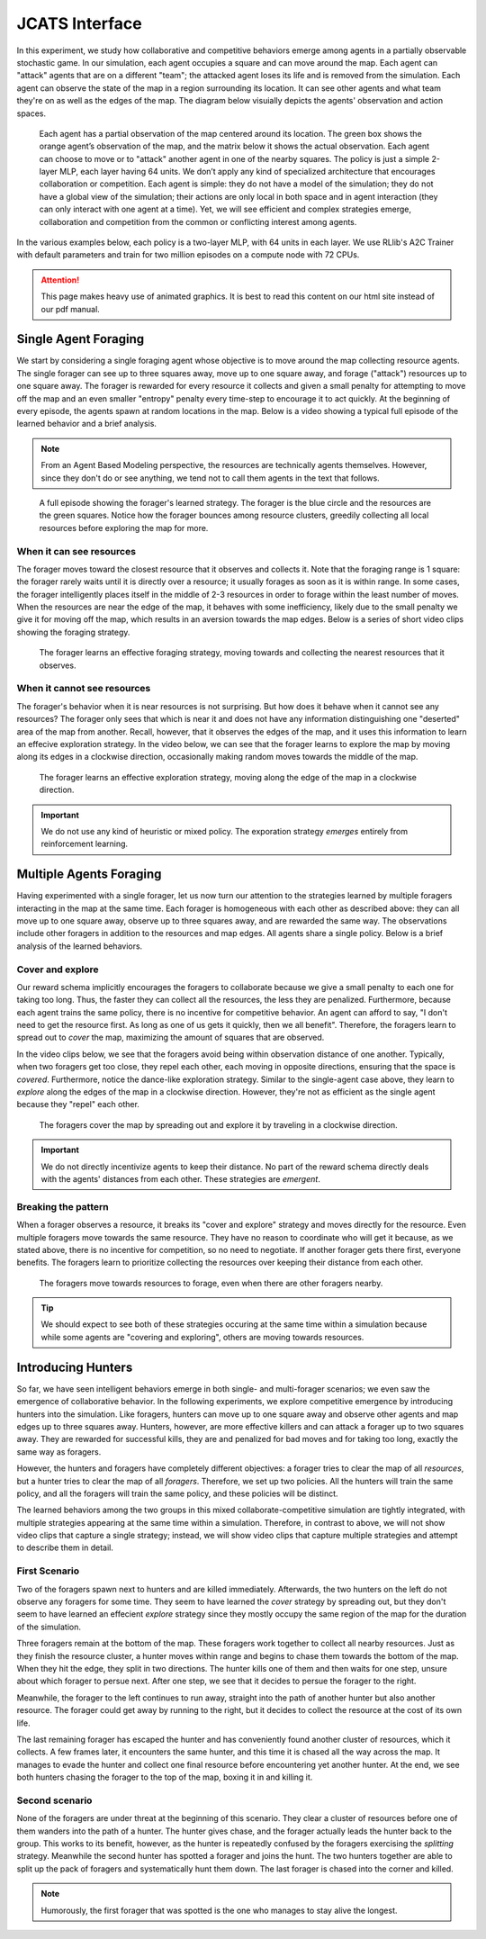 .. Abmarl documentation highlights.


.. _jcats_interface:

JCATS Interface
===============

In this experiment, we study how collaborative and competitive behaviors emerge
among agents in a partially observable stochastic game. In our simulation, each
agent occupies a square and can move around the map. Each agent can "attack"
agents that are on a different "team"; the attacked agent loses its life and
is removed from the simulation. Each agent can observe the state of the map in
a region surrounding its location. It can see other agents and what team they're
on as well as the edges of the map. The diagram below visuially depicts the agents'
observation and action spaces.

.. figure:: ../.images/grid_agent_diagram.png
   :width: 100 %
   :alt: Diagram visually depicting agents' observation and action spaces.

   Each agent has a partial observation of the map centered around its
   location. The green box shows the orange agent’s observation of the map,
   and the matrix below it shows the actual observation. Each agent can choose
   to move or to "attack" another agent in one of the nearby squares. The policy is just a simple
   2-layer MLP, each layer having 64 units. We don’t apply any kind of specialized
   architecture that encourages collaboration or competition. Each agent is simple: they do not
   have a model of the simulation; they do not have a global view of the simulation; their
   actions are only local in both space and in agent interaction (they can only
   interact with one agent at a time). Yet, we will see efficient and complex
   strategies emerge, collaboration and competition from the common or conflicting
   interest among agents.


In the various examples below, each policy is a two-layer MLP, with 64 units in
each layer. We use RLlib's A2C Trainer with default parameters and train for
two million episodes on a compute node with 72 CPUs.

.. ATTENTION::
   This page makes heavy use of animated graphics. It is best to read this content
   on our html site instead of our pdf manual.

Single Agent Foraging
`````````````````````
We start by considering a single foraging agent whose objective is to move around
the map collecting resource agents. The single forager
can see up to three squares away, move up to one square away, and forage ("attack") resources up
to one square away. The forager is rewarded for every resource it collects and given a small penalty
for attempting to move off the map and an even smaller "entropy" penalty every time-step to
encourage it to act quickly. At the beginning of every episode, the agents spawn
at random locations in the map. Below is a video showing a typical full episode
of the learned behavior and a brief analysis.

.. NOTE::
   From an Agent Based Modeling perspective, the resources are technically agents
   themselves. However, since they don't do or see anything, we tend not to call
   them agents in the text that follows.

.. figure:: .images/single_agent_full.*
   :width: 100 %
   :alt: Video showing an episode with the trained behavior.

   A full episode showing the forager's learned strategy. The forager is the blue circle
   and the resources are the green squares. Notice how the forager bounces among
   resource clusters, greedily collecting all local resources before exploring the map for
   more.

When it can see resources
'''''''''''''''''''''''''
The forager moves toward the closest resource that it observes and collects it. Note
that the foraging range is 1 square: the forager rarely
waits until it is directly over a resource; it usually forages
as soon as it is within range. In some cases, the forager intelligently places itself
in the middle of 2-3 resources in order to forage within the least number of moves.
When the resources are near the edge of the map, it behaves with some inefficiency,
likely due to the small penalty we give it for moving off the map, which results
in an aversion towards the map edges. Below is a series of short video
clips showing the foraging strategy.

.. figure:: .images/single_agent_exploit.*
   :width: 100 %
   :alt: Video showing the forager's behavior when it observes resources.

   The forager learns an effective foraging strategy, moving towards and collecting
   the nearest resources that it observes.

When it cannot see resources
'''''''''''''''''''''''''''''
The forager's behavior when it is near resources is not surprising. But how does
it behave when it cannot see any resources? The forager only sees that
which is near it and does not have any information distinguishing one "deserted"
area of the map from another. Recall, however, that it observes the edges
of the map, and it uses this information to learn an effecive exploration strategy.
In the video below, we can see that the forager learns to explore the map by moving
along its edges in a clockwise direction, occasionally making random moves towards
the middle of the map.

.. figure:: .images/single_agent_explore.*
   :width: 100 %
   :alt: Video showing the forager's behavior when it does not observe resources.

   The forager learns an effective exploration strategy, moving along the edge
   of the map in a clockwise direction.

.. IMPORTANT::
   We do not use any kind of heuristic or mixed policy. The exporation strategy
   *emerges* entirely from reinforcement learning.

Multiple Agents Foraging
````````````````````````
Having experimented with a single forager, let us now turn our attention
to the strategies learned by multiple foragers interacting in the map at the same
time. Each forager is homogeneous with each other as described above: they can
all move up to one square away, observe up to three squares away, and are rewarded
the same way. The observations include other foragers in addition to the resources
and map edges. All agents share a single policy. Below is a brief analysis of the
learned behaviors.

Cover and explore
'''''''''''''''''
Our reward schema implicitly encourages the foragers to collaborate because we give
a small penalty to each one for taking too long. Thus, the faster they
can collect all the resources, the less they are penalized. Furthermore, because each
agent trains the same policy, there is no incentive for competitive behavior. An
agent can afford to say, "I don't need to get the resource first. As long as one
of us gets it quickly, then we all benefit". Therefore, the foragers learn to spread
out to *cover* the map, maximizing the amount of squares that are observed. 

In the video clips below, we see that the foragers avoid being within observation
distance of one another. Typically, when two foragers get too close, they repel
each other, each moving in opposite directions, ensuring that the space is *covered*.
Furthermore, notice the dance-like exploration strategy.
Similar to the single-agent case above, they learn to *explore* along the
edges of the map in a clockwise direction. However, they're not as efficient as
the single agent because they "repel" each other.

.. figure:: .images/multi_agent_spread.*
   :width: 100 %
   :alt: Video showing how the foragers spread out.

   The foragers cover the map by spreading out and explore it by traveling in a
   clockwise direction.

.. IMPORTANT::
   We do not directly incentivize agents to keep their distance. No part of the
   reward schema directly deals with the agents' distances from each other. These
   strategies are *emergent*.

Breaking the pattern
''''''''''''''''''''
When a forager observes a resource, it breaks its "cover and explore" strategy and
moves directly for the resource. Even multiple foragers move towards the same resource.
They have no reason to coordinate who will get it because, as we stated above,
there is no incentive for competition, so no need to negotiate. If another forager
gets there first, everyone benefits. The foragers learn to prioritize collecting
the resources over keeping their distance from each other.

.. figure:: .images/multi_agent_forage.*
   :width: 100 %
   :alt: Video showing how the foragers move towards resources.

   The foragers move towards resources to forage, even when there are other foragers
   nearby.

.. Tip::
   We should expect to see both of these strategies occuring at
   the same time within a simulation because while some agents are "covering and
   exploring", others are moving towards resources.

Introducing Hunters
```````````````````
So far, we have seen intelligent behaviors emerge in both single- and multi-forager
scenarios; we even saw the emergence of collaborative
behavior. In the following experiments, we explore competitive emergence by introducing
hunters into the simulation. Like foragers, hunters can move up to one square away
and observe other agents and map edges up to three squares away. Hunters, however,
are more effective killers and can attack a forager up to two squares away. They are
rewarded for successful kills, they are and penalized for bad moves and for taking
too long, exactly the same way as foragers.

However, the hunters and foragers have completely different objectives:
a forager tries to clear the map of all *resources*, but a hunter tries to clear
the map of all *foragers*. Therefore, we set up two policies. All the hunters
will train the same policy, and all the foragers will train the same policy, and
these policies will be distinct. 

The learned behaviors among the two groups in this mixed collaborate-competitive
simulation are tightly integrated, with multiple strategies appearing at the same
time within a simulation. Therefore, in contrast to above, we will not show video
clips that capture a single strategy; instead, we will show video clips that
capture multiple strategies and attempt to describe them in detail.

First Scenario
''''''''''''''

.. image:: .images/teams_scenario_1.*
   :width: 100 %
   :alt: Video showing the first scenario with hunters and foragers.

Two of the foragers spawn next to hunters and are killed immediately. Afterwards,
the two hunters on the left do not observe any foragers for some time. They seem to have
learned the *cover* strategy by spreading out, but they don't seem to have
learned an effecient *explore* strategy since they mostly occupy the same region
of the map for the duration of the simulation.

Three foragers remain at the bottom of the map. These foragers
work together to collect all nearby resources. Just as they finish the resource cluster,
a hunter moves within range and begins to chase them towards the bottom of the
map. When they hit the edge, they split in two directions. The hunter kills
one of them and then waits for one step, unsure about which forager to persue next.
After one step, we see that it decides to persue the forager to the right.

Meanwhile, the forager to the left continues to run away, straight into the path
of another hunter but also another resource. The forager could get away by running
to the right, but it decides to collect the resource at the cost of its own life.

The last remaining forager has escaped the hunter and has conveniently found another
cluster of resources, which it collects. A few frames later, it encounters the
same hunter, and this time it is chased all the way across the map. It manages
to evade the hunter and collect one final resource before encountering yet another
hunter. At the end, we see both hunters chasing the forager to the top of the map,
boxing it in and killing it.

Second scenario
'''''''''''''''

.. image:: .images/teams_scenario_2.*
   :width: 100 %
   :alt: Video showing the second scenario with hunters and foragers.

None of the foragers are under threat at the beginning of this scenario. They clear
a cluster of resources before one of them wanders into the path of a hunter. The
hunter gives chase, and the forager actually leads the hunter back to the group.
This works to its benefit, however, as the hunter is repeatedly confused by the
foragers exercising the *splitting* strategy. Meanwhile the second hunter has spotted
a forager and joins the hunt. The two hunters together are able to split up the pack
of foragers and systematically hunt them down. The last forager is chased into the
corner and killed.

.. NOTE::
   Humorously, the first forager that was spotted is the one who manages to stay
   alive the longest.
